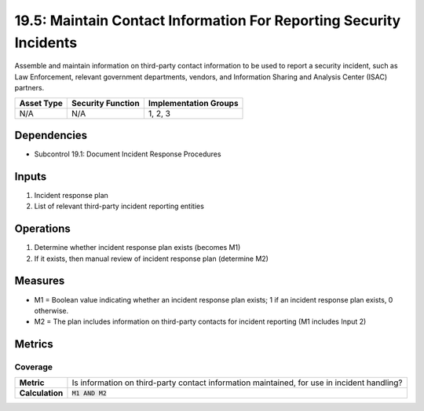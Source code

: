 19.5: Maintain Contact Information For Reporting Security Incidents
===================================================================
Assemble and maintain information on third-party contact information to be used to report a security incident, such as Law Enforcement, relevant government departments, vendors, and Information Sharing and Analysis Center (ISAC) partners.

.. list-table::
	:header-rows: 1

	* - Asset Type
	  - Security Function
	  - Implementation Groups
	* - N/A
	  - N/A
	  - 1, 2, 3

Dependencies
------------
* Subcontrol 19.1: Document Incident Response Procedures

Inputs
-----------
#. Incident response plan
#. List of relevant third-party incident reporting entities

Operations
----------
#. Determine whether incident response plan exists (becomes M1)
#. If it exists, then manual review of incident response plan (determine M2)

Measures
--------
* M1 = Boolean value indicating whether an incident response plan exists; 1 if an incident response plan exists, 0 otherwise.
* M2 = The plan includes information on third-party contacts for incident reporting (M1 includes Input 2)

Metrics
-------

Coverage
^^^^^^^^
.. list-table::

	* - **Metric**
	  - | Is information on third-party contact information maintained, for use in incident handling?
	* - **Calculation**
	  - :code:`M1 AND M2`

.. history
.. authors
.. license
